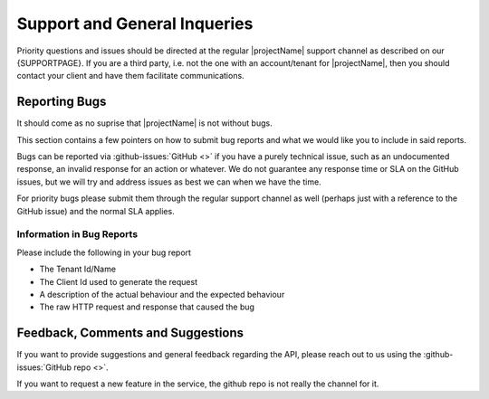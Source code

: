.. _reporting-bugs:

*****************************
Support and General Inqueries
*****************************

Priority questions and issues should be directed at the regular |projectName| support channel as described on our {SUPPORTPAGE}.
If you are a third party, i.e. not the one with an account/tenant for |projectName|, then you should contact your client and have them facilitate communications.

Reporting Bugs
==============
It should come as no suprise that |projectName| is not without bugs.

This section contains a few pointers on how to submit bug reports and what we would like you to include in said reports.

Bugs can be reported via :github-issues:`GitHub <>` if you have a purely technical issue, such as an undocumented response, an invalid response for an action or whatever.
We do not guarantee any response time or SLA on the GitHub issues, but we will try and address issues as best we can when we have the time.

For priority bugs please submit them through the regular support channel as well (perhaps just with a reference to the GitHub issue) and the normal SLA applies.

Information in Bug Reports
--------------------------
Please include the following in your bug report

* The Tenant Id/Name
* The Client Id used to generate the request
* A description of the actual behaviour and the expected behaviour
* The raw HTTP request and response that caused the bug

Feedback, Comments and Suggestions
==================================
If you want to provide suggestions and general feedback regarding the API, please reach out to us using the :github-issues:`GitHub repo <>`.

If you want to request a new feature in the service, the github repo is not really the channel for it.